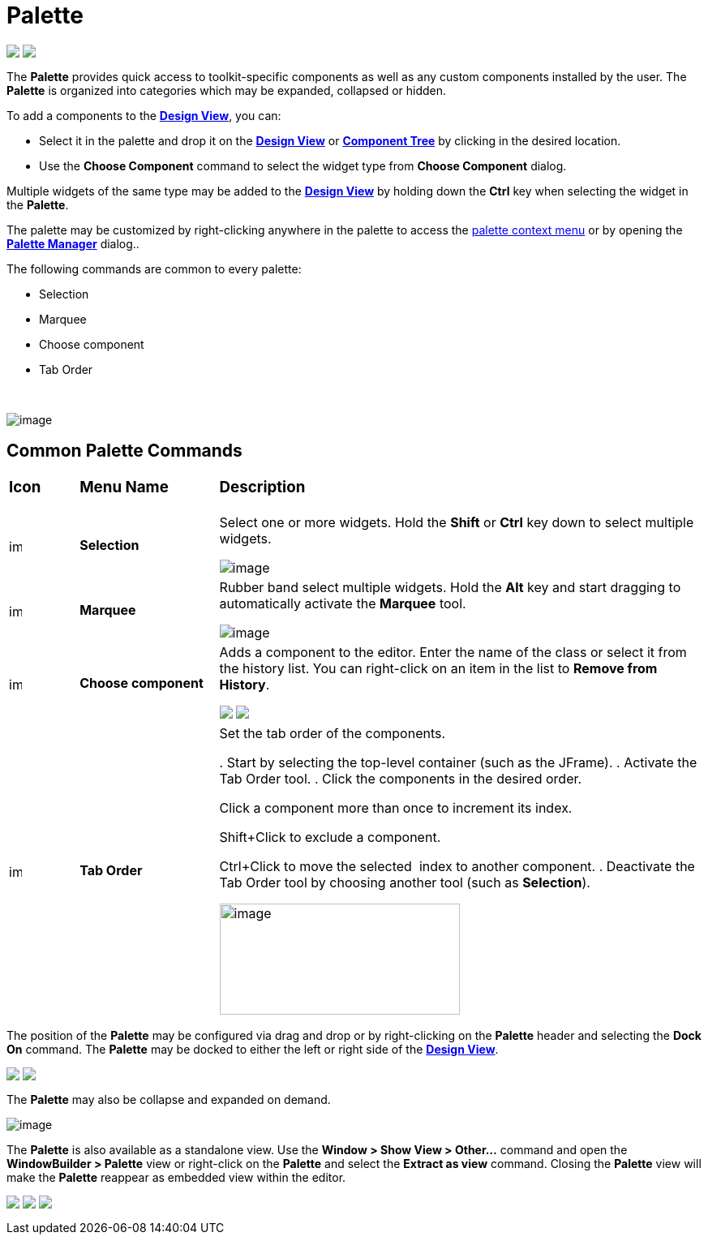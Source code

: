 = Palette

++++
<p>
  <img src="images/palette_swt.png" align="top">
  <img src="images/palette_swing.png" align="top">
</p>
++++

The *Palette* provides quick access to toolkit-specific components as
well as any custom components installed by the user. The *Palette* is
organized into categories which may be expanded, collapsed or hidden.

To add a components to the *link:design_view.html[Design View]*, you
can:

* Select it in the palette and drop it on the
*link:design_view.html[Design View]* or
*link:component_tree.html[Component Tree]* by clicking in the desired location.
* Use the *Choose Component* command to select the widget type from *Choose Component* dialog.

Multiple widgets of the same type may be added to the
*link:design_view.html[Design View]* by holding down the *Ctrl* key when
selecting the widget in the *Palette*.

The palette may be customized by right-clicking anywhere in the palette
to access the link:palette_context_menu.html[palette context menu] or by
opening the *link:palette_manager.html[Palette Manager]* dialog..

The following commands are common to every palette:

* Selection
* Marquee
* Choose component
* Tab Order

 

image:images/palette_context_menu.png[image]

== Common Palette Commands

[width="100%",cols="10%,20%,70%"]
|===
a|
=== Icon
a|
=== Menu Name
a|
=== Description

|image:images/SelectionTool.gif[image,width=16,height=16]
|*Selection*
| Select one or more widgets. Hold the *Shift* or *Ctrl* key down to
select multiple widgets.

image:images/single_selection.png[image]

|image:images/MarqueeSelectionTool.gif[image,width=16,height=16]
|*Marquee*
| Rubber band select multiple widgets. Hold the *Alt* key and start
dragging to automatically activate the *Marquee* tool.

image:images/marquee_select.png[image]

|image:images/ChooseComponent.gif[image,width=16,height=16]
|*Choose component*
| Adds a component to the editor. Enter the name of the class or select it
from the history list. You can right-click on an item in the list to
*Remove from History*.

+++
<p>
  <img src="images/choose_component_dialog.png" align="top">
  <img src="images/remove_from_history.png" align="top">
</p>
+++

|image:images/tab_order.gif[image,width=16,height=16]
|*Tab Order*
| Set the tab order of the components.

. Start by selecting the top-level container (such as the JFrame).
. Activate the Tab Order tool.
. Click the components in the desired order.

Click a component more than once to increment its index.

Shift+Click to exclude a component.

Ctrl+Click to move the selected  index to another component.
. Deactivate the Tab Order tool by choosing another tool (such as
*Selection*).

image:images/set_tab_order.png[image,width=296,height=137]
|===

The position of the *Palette* may be configured via drag and drop or by
right-clicking on the *Palette* header and selecting the *Dock On*
command. The *Palette* may be docked to either the left or right side of
the *link:design_view.html[Design View]*.

++++
<p>
  <img src="../preferences/images/flyout_palette1.png" align="top">
  <img src="images/palette_dock_on.png" align="top">
</p>
++++

The *Palette* may also be collapse and expanded on demand.

image:../preferences/images/flyout_palette2.png[image] 

The *Palette* is also available as a standalone view. Use the *Window >
Show View > Other...* command and open the *WindowBuilder > Palette*
view or right-click on the *Palette* and select the *Extract as view*
command. Closing the *Palette* view will make the *Palette* reappear as
embedded view within the editor.

++++
<p>
  <img src="../preferences/images/windowbuilder_views.png" align="top">
  <img src="../preferences/images/palette_view.png" align="top">
  <img src="images/palette_extract_as_view.png" align="top">
</p>
++++